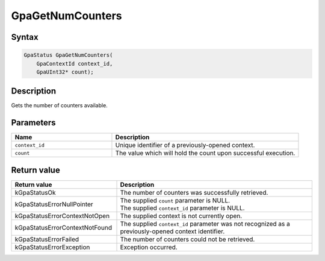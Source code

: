 .. Copyright (c) 2018-2021 Advanced Micro Devices, Inc. All rights reserved.

GpaGetNumCounters
@@@@@@@@@@@@@@@@@

Syntax
%%%%%%

.. code-block:: c++

    GpaStatus GpaGetNumCounters(
        GpaContextId context_id,
        GpaUInt32* count);

Description
%%%%%%%%%%%

Gets the number of counters available.

Parameters
%%%%%%%%%%

.. csv-table::
    :header: "Name", "Description"
    :widths: 35, 65

    "``context_id``", "Unique identifier of a previously-opened context."
    "``count``", "The value which will hold the count upon successful execution."

Return value
%%%%%%%%%%%%

.. csv-table::
    :header: "Return value", "Description"
    :widths: 35, 65

    "kGpaStatusOk", "The number of counters was successfully retrieved."
    "kGpaStatusErrorNullPointer", "| The supplied ``count`` parameter is NULL.
    | The supplied ``context_id`` parameter is NULL."
    "kGpaStatusErrorContextNotOpen", "The supplied context is not currently open."
    "kGpaStatusErrorContextNotFound", "The supplied ``context_id`` parameter was not recognized as a previously-opened context identifier."
    "kGpaStatusErrorFailed", "The number of counters could not be retrieved."
    "kGpaStatusErrorException", "Exception occurred."
